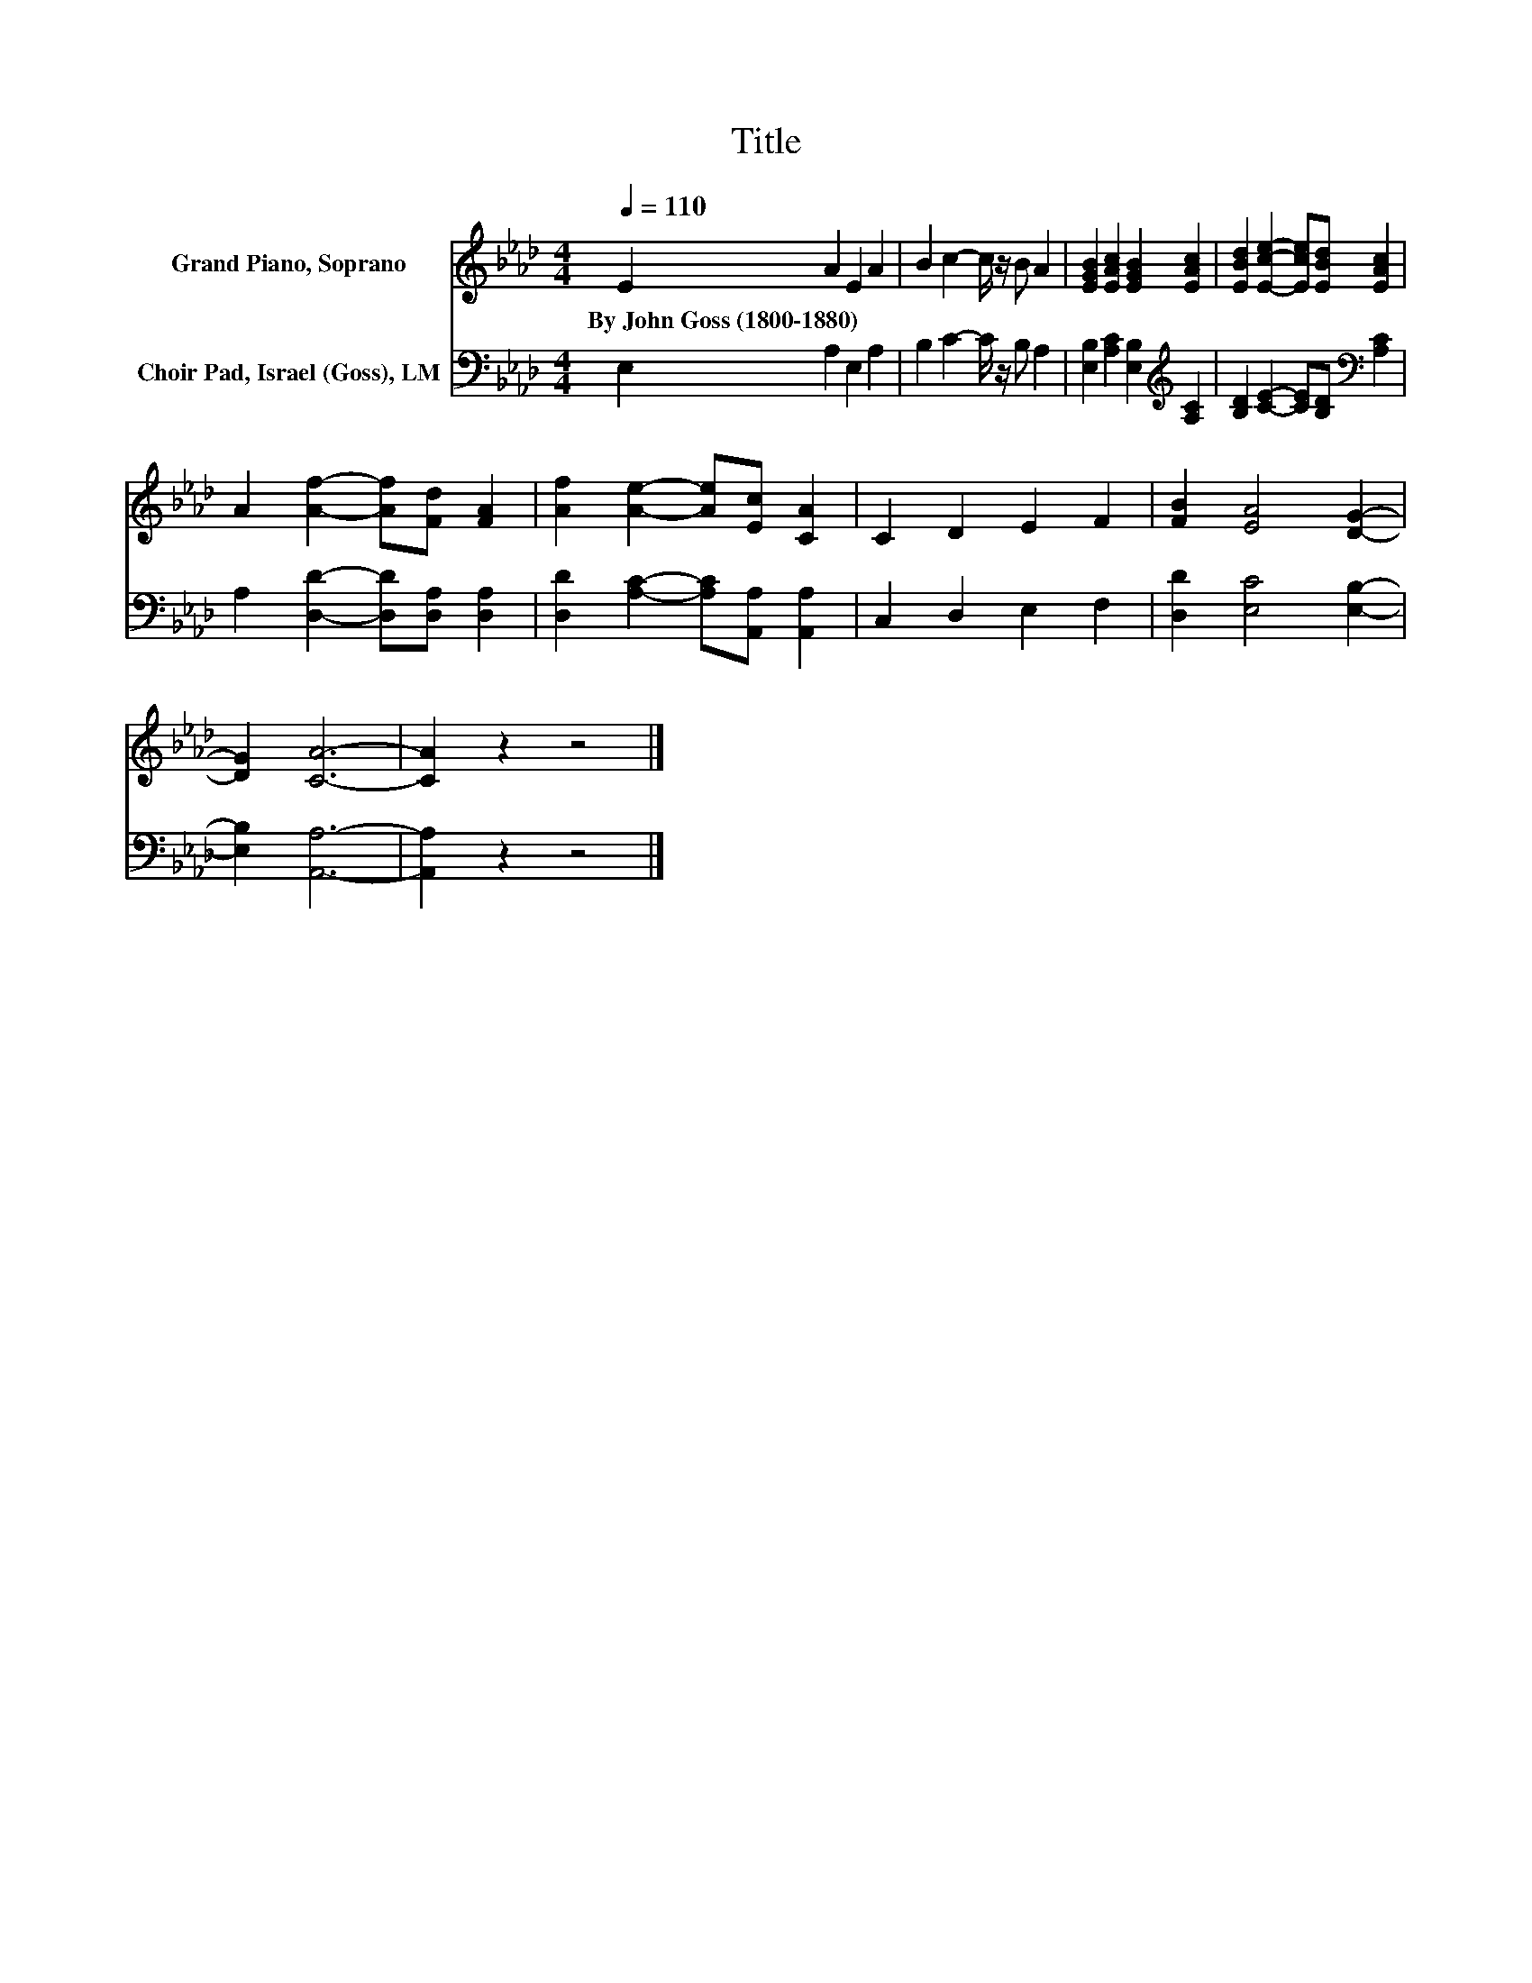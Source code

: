 X:1
T:Title
%%score 1 2
L:1/8
Q:1/4=110
M:4/4
K:Ab
V:1 treble nm="Grand Piano, Soprano"
V:2 bass nm="Choir Pad, Israel (Goss), LM"
V:1
 E2 A2 E2 A2 | B2 c2- c/ z/ B A2 | [EGB]2 [EAc]2 [EGB]2 [EAc]2 | [EBd]2 [Ece]2- [Ece][EBd] [EAc]2 | %4
w: By~John~Goss~(1800\-1880) * * *||||
 A2 [Af]2- [Af][Fd] [FA]2 | [Af]2 [Ae]2- [Ae][Ec] [CA]2 | C2 D2 E2 F2 | [FB]2 [EA]4 [DG]2- | %8
w: ||||
 [DG]2 [CA]6- | [CA]2 z2 z4 |] %10
w: ||
V:2
 E,2 A,2 E,2 A,2 | B,2 C2- C/ z/ B, A,2 | [E,B,]2 [A,C]2 [E,B,]2[K:treble] [A,C]2 | %3
 [B,D]2 [CE]2- [CE][B,D][K:bass] [A,C]2 | A,2 [D,D]2- [D,D][D,A,] [D,A,]2 | %5
 [D,D]2 [A,C]2- [A,C][A,,A,] [A,,A,]2 | C,2 D,2 E,2 F,2 | [D,D]2 [E,C]4 [E,B,]2- | %8
 [E,B,]2 [A,,A,]6- | [A,,A,]2 z2 z4 |] %10

